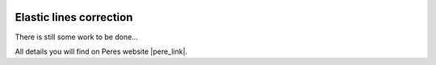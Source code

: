  .. Author: Stefan Feuz; http://www.laboratoridenvol.com

 .. Copyright: General Public License GNU GPL 3.0

************************
Elastic lines correction
************************

There is still some work to be done...

All details you will find on Peres website |pere_link|.

.. |pere_link| raw:: html

	<a href="http://laboratoridenvol.com/leparagliding/manual.en.html#6.18" target="_blank">Laboratori d'envol website</a>

 |

 |

 |

 |

 |

 |

 |

 |

 |

 |

